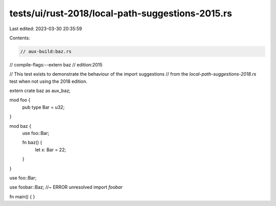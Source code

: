 tests/ui/rust-2018/local-path-suggestions-2015.rs
=================================================

Last edited: 2023-03-30 20:35:59

Contents:

.. code-block:: rs

    // aux-build:baz.rs
// compile-flags:--extern baz
// edition:2015

// This test exists to demonstrate the behaviour of the import suggestions
// from the `local-path-suggestions-2018.rs` test when not using the 2018 edition.

extern crate baz as aux_baz;

mod foo {
    pub type Bar = u32;
}

mod baz {
    use foo::Bar;

    fn baz() {
        let x: Bar = 22;
    }
}

use foo::Bar;

use foobar::Baz; //~ ERROR unresolved import `foobar`

fn main() { }


